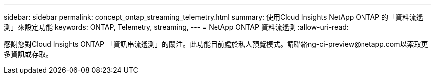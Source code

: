 ---
sidebar: sidebar 
permalink: concept_ontap_streaming_telemetry.html 
summary: 使用Cloud Insights NetApp ONTAP 的「資料流遙測」來設定功能 
keywords: ONTAP, Telemetry, streaming, 
---
= NetApp ONTAP 資料流遙測
:allow-uri-read: 


[role="lead"]
感謝您對Cloud Insights ONTAP 「資訊串流遙測」的關注。此功能目前處於私人預覽模式。請聯絡ng-ci-preview@netapp.com以索取更多資訊或存取。
